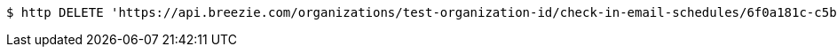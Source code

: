 [source,bash]
----
$ http DELETE 'https://api.breezie.com/organizations/test-organization-id/check-in-email-schedules/6f0a181c-c5b8-448e-8787-bcf3f5439d13' 'Authorization: Bearer:0b79bab50daca910b000d4f1a2b675d604257e42'
----